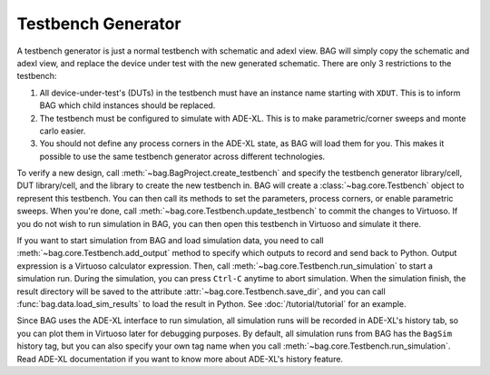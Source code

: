 Testbench Generator
===================

A testbench generator is just a normal testbench with schematic and adexl view.  BAG will simply copy the schematic and
adexl view, and replace the device under test with the new generated schematic.  There are only 3 restrictions to the
testbench:

#. All device-under-test's (DUTs) in the testbench must have an instance name starting with ``XDUT``.  This is to inform BAG
   which child instances should be replaced.
#. The testbench must be configured to simulate with ADE-XL.  This is to make parametric/corner sweeps and monte carlo
   easier.
#. You should not define any process corners in the ADE-XL state, as BAG will load them for you.  This makes it
   possible to use the same testbench generator across different technologies.

To verify a new design, call :meth:`~bag.BagProject.create_testbench` and specify the testbench generator library/cell,
DUT library/cell, and the library to create the new testbench in.  BAG will create a :class:`~bag.core.Testbench` object
to represent this testbench.  You can then call its methods to set the parameters, process corners, or enable parametric
sweeps.  When you're done, call :meth:`~bag.core.Testbench.update_testbench` to commit the changes to Virtuoso.  If you
do not wish to run simulation in BAG, you can then open this testbench in Virtuoso and simulate it there.

If you want to start simulation from BAG and load simulation data, you need to call
:meth:`~bag.core.Testbench.add_output` method to specify which outputs to record and send back to Python.  Output
expression is a Virtuoso calculator expression.  Then, call :meth:`~bag.core.Testbench.run_simulation` to start a
simulation run.  During the simulation, you can press ``Ctrl-C`` anytime to abort simulation.  When the simulation
finish, the result directory will be saved to the attribute :attr:`~bag.core.Testbench.save_dir`, and you can call
:func:`bag.data.load_sim_results` to load the result in Python. See :doc:`/tutorial/tutorial` for an example.

Since BAG uses the ADE-XL interface to run simulation, all simulation runs will be recorded in ADE-XL's history tab, so
you can plot them in Virtuoso later for debugging purposes.  By default, all simulation runs from BAG has the ``BagSim``
history tag, but you can also specify your own tag name when you call :meth:`~bag.core.Testbench.run_simulation`.  Read
ADE-XL documentation if you want to know more about ADE-XL's history feature.
